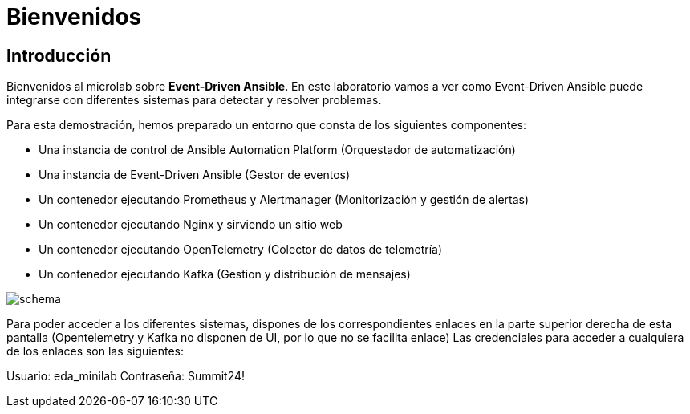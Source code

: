 = Bienvenidos
:page-layout: home
:!sectids:
ifndef::lab[]
:lab-name: Java
endif::[]

== Introducción

Bienvenidos al microlab sobre *Event-Driven Ansible*. En este laboratorio vamos a ver como Event-Driven Ansible puede integrarse con diferentes sistemas para detectar y resolver problemas.

Para esta demostración, hemos preparado un entorno que consta de los siguientes componentes:

- Una instancia de control de Ansible Automation Platform (Orquestador de automatización)
- Una instancia de Event-Driven Ansible (Gestor de eventos)
- Un contenedor ejecutando Prometheus y Alertmanager (Monitorización y gestión de alertas)
- Un contenedor ejecutando Nginx y sirviendo un sitio web
- Un contenedor ejecutando OpenTelemetry (Colector de datos de telemetría)
- Un contenedor ejecutando Kafka (Gestion y distribución de mensajes)

image::schema.png[]

Para poder acceder a los diferentes sistemas, dispones de los correspondientes enlaces en la parte superior derecha de esta pantalla (Opentelemetry y Kafka no disponen de UI, por lo que no se facilita enlace)
Las credenciales para acceder a cualquiera de los enlaces son las siguientes:

Usuario: eda_minilab
Contraseña: Summit24!

